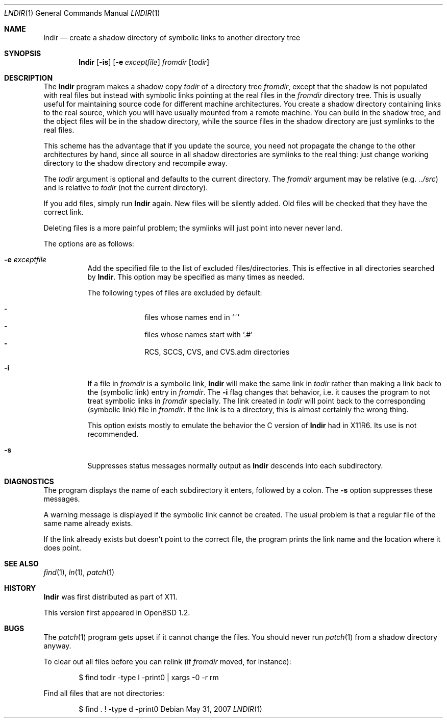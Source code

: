 .\" $OpenBSD: lndir.1,v 1.23 2008/01/11 20:16:02 jmc Exp $
.\"
.\" Copyright (c) 1997, Jason Downs.  All rights reserved.
.\"
.\" Redistribution and use in source and binary forms, with or without
.\" modification, are permitted provided that the following conditions
.\" are met:
.\" 1. Redistributions of source code must retain the above copyright
.\"    notice, this list of conditions and the following disclaimer.
.\" 2. Redistributions in binary form must reproduce the above copyright
.\"    notice, this list of conditions and the following disclaimer in the
.\"    documentation and/or other materials provided with the distribution.
.\"
.\" THIS SOFTWARE IS PROVIDED BY THE AUTHOR(S) ``AS IS'' AND ANY EXPRESS
.\" OR IMPLIED WARRANTIES, INCLUDING, BUT NOT LIMITED TO, THE IMPLIED
.\" WARRANTIES OF MERCHANTABILITY AND FITNESS FOR A PARTICULAR PURPOSE ARE
.\" DISCLAIMED.  IN NO EVENT SHALL THE AUTHOR(S) BE LIABLE FOR ANY DIRECT,
.\" INDIRECT, INCIDENTAL, SPECIAL, EXEMPLARY, OR CONSEQUENTIAL DAMAGES
.\" (INCLUDING, BUT NOT LIMITED TO, PROCUREMENT OF SUBSTITUTE GOODS OR
.\" SERVICES; LOSS OF USE, DATA, OR PROFITS; OR BUSINESS INTERRUPTION) HOWEVER
.\" CAUSED AND ON ANY THEORY OF LIABILITY, WHETHER IN CONTRACT, STRICT
.\" LIABILITY, OR TORT (INCLUDING NEGLIGENCE OR OTHERWISE) ARISING IN ANY WAY
.\" OUT OF THE USE OF THIS SOFTWARE, EVEN IF ADVISED OF THE POSSIBILITY OF
.\" SUCH DAMAGE.
.\"
.\" $XConsortium: lndir.man /main/9 1995/12/15 14:00:35 gildea $
.\"
.\" Copyright (c) 1993, 1994  X Consortium
.\"
.\" Permission is hereby granted, free of charge, to any person obtaining
.\" a copy of this software and associated documentation files (the
.\" "Software"), to deal in the Software without restriction, including
.\" without limitation the rights to use, copy, modify, merge, publish,
.\" distribute, sublicense, and/or sell copies of the Software, and to
.\" permit persons to whom the Software is furnished to do so, subject to
.\" the following conditions:
.\"
.\" The above copyright notice and this permission notice shall be
.\" included in all copies or substantial portions of the Software.
.\"
.\" THE SOFTWARE IS PROVIDED "AS IS", WITHOUT WARRANTY OF ANY KIND,
.\" EXPRESS OR IMPLIED, INCLUDING BUT NOT LIMITED TO THE WARRANTIES OF
.\" MERCHANTABILITY, FITNESS FOR A PARTICULAR PURPOSE AND NONINFRINGEMENT.
.\" IN NO EVENT SHALL THE X CONSORTIUM BE LIABLE FOR ANY CLAIM, DAMAGES OR
.\" OTHER LIABILITY, WHETHER IN AN ACTION OF CONTRACT, TORT OR OTHERWISE,
.\" ARISING FROM, OUT OF OR IN CONNECTION WITH THE SOFTWARE OR THE USE OR
.\" OTHER DEALINGS IN THE SOFTWARE.
.\"
.\" Except as contained in this notice, the name of the X Consortium shall
.\" not be used in advertising or otherwise to promote the sale, use or
.\" other dealings in this Software without prior written authorization
.\" from the X Consortium.
.\"
.Dd $Mdocdate: May 31 2007 $
.Dt LNDIR 1
.Os
.Sh NAME
.Nm lndir
.Nd "create a shadow directory of symbolic links to another directory tree"
.Sh SYNOPSIS
.Nm lndir
.Op Fl is
.Op Fl e Ar exceptfile
.Ar fromdir
.Op Ar todir
.Sh DESCRIPTION
The
.Nm
program makes a shadow copy
.Ar todir
of a directory tree
.Ar fromdir ,
except that the shadow is not
populated with real files but instead with symbolic links pointing at
the real files in the
.Ar fromdir
directory tree.
This is usually useful for maintaining source code for
different machine architectures.
You create a shadow directory
containing links to the real source, which you will have usually
mounted from a remote machine.
You can build in the shadow tree, and
the object files will be in the shadow directory, while the
source files in the shadow directory are just symlinks to the real
files.
.Pp
This scheme has the advantage that if you update the source, you need not
propagate the change to the other architectures by hand, since all
source in all shadow directories are symlinks to the real thing:
just change working directory to the shadow directory and recompile away.
.Pp
The
.Ar todir
argument is optional and defaults to the current directory.
The
.Ar fromdir
argument may be relative (e.g.\&
.Pa ../src )
and is relative to
.Ar todir
(not the current directory).
.Pp
If you add files, simply run
.Nm
again.
New files will be silently added.
Old files will be
checked that they have the correct link.
.Pp
Deleting files is a more painful problem; the symlinks will
just point into never never land.
.Pp
The options are as follows:
.Bl -tag -width Ds
.It Fl e Ar exceptfile
Add the specified file to the list of excluded files/directories.
This is effective in all directories searched by
.Nm .
This option may be specified as many times as needed.
.Pp
The following types of files are excluded by default:
.Pp
.Bl -dash -offset indent -compact
.It
files whose names end in
.Sq ~
.It
files whose names start with
.Sq .#
.It
RCS, SCCS, CVS, and CVS.adm directories
.El
.It Fl i
If a file in
.Ar fromdir
is a symbolic link,
.Nm
will make the same link in
.Ar todir
rather than making a link back to the (symbolic link) entry in
.Ar fromdir .
The
.Fl i
flag changes that behavior,
i.e. it causes the program to not treat symbolic links in
.Ar fromdir
specially.
The link created in
.Ar todir
will point back to the corresponding (symbolic link) file in
.Ar fromdir .
If the link is to a directory, this is almost certainly the wrong thing.
.Pp
This option exists mostly to emulate the behavior the C version of
.Nm
had in X11R6.
Its use is not recommended.
.It Fl s
Suppresses status messages normally output as
.Nm
descends into each subdirectory.
.El
.Sh DIAGNOSTICS
The program displays the name of each subdirectory it enters, followed
by a colon.
The
.Fl s
option suppresses these messages.
.Pp
A warning message is displayed if the symbolic link cannot be created.
The usual problem is that a regular file of the same name already
exists.
.Pp
If the link already exists but doesn't point to the correct file, the
program prints the link name and the location where it does point.
.Sh SEE ALSO
.Xr find 1 ,
.Xr ln 1 ,
.Xr patch 1
.Sh HISTORY
.Nm
was first distributed as part of X11.
.Pp
This version first appeared in
.Ox 1.2 .
.Sh BUGS
The
.Xr patch 1
program gets upset if it cannot change the files.
You should never run
.Xr patch 1
from a shadow directory anyway.
.Pp
To clear out all files before you can relink
(if
.Ar fromdir
moved, for instance):
.Bd -literal -offset indent
$ find todir -type l -print0 | xargs -0 -r rm
.Ed
.Pp
Find all files that are not directories:
.Bd -literal -offset indent
$ find . ! -type d -print0
.Ed
